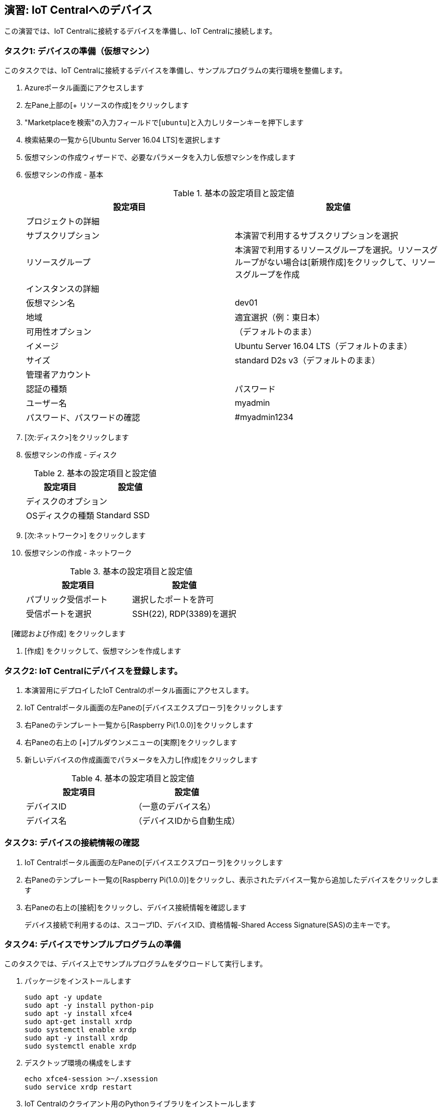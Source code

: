 ## 演習: IoT Centralへのデバイス

この演習では、IoT Centralに接続するデバイスを準備し、IoT Centralに接続します。

### タスク1: デバイスの準備（仮想マシン）

このタスクでは、IoT Centralに接続するデバイスを準備し、サンプルプログラムの実行環境を整備します。

. Azureポータル画面にアクセスします

. 左Pane上部の[+ リソースの作成]をクリックします

. "Marketplaceを検索"の入力フィールドで[`ubuntu`]と入力しリターンキーを押下します

. 検索結果の一覧から[Ubuntu Server 16.04 LTS]を選択します

. 仮想マシンの作成ウィザードで、必要なパラメータを入力し仮想マシンを作成します

. 仮想マシンの作成 - 基本
+
.基本の設定項目と設定値
[cols="2*", options="header"]
|===
|設定項目
|設定値

2+|プロジェクトの詳細

|サブスクリプション
|本演習で利用するサブスクリプションを選択

|リソースグループ
|本演習で利用するリソースグループを選択。リソースグループがない場合は[新規作成]をクリックして、リソースグループを作成

2+|インスタンスの詳細

|仮想マシン名
|dev01

|地域
|適宜選択（例：東日本）

|可用性オプション
|（デフォルトのまま）

|イメージ
|Ubuntu Server 16.04 LTS（デフォルトのまま）

|サイズ
|standard D2s v3（デフォルトのまま）

2+|管理者アカウント

|認証の種類
|パスワード

|ユーザー名
|myadmin

|パスワード、パスワードの確認
|#myadmin1234

|===

. [次:ディスク>]をクリックします

. 仮想マシンの作成 - ディスク
+
.基本の設定項目と設定値
[cols="2*", options="header"]
|===
|設定項目
|設定値

2+|ディスクのオプション

|OSディスクの種類
|Standard SSD

|===

. [次:ネットワーク>] をクリックします

. 仮想マシンの作成 - ネットワーク
+
.基本の設定項目と設定値
[cols="2*", options="header"]
|===
|設定項目
|設定値

|パブリック受信ポート
|選択したポートを許可

|受信ポートを選択
|SSH(22), RDP(3389)を選択

|===

.　[確認および作成] をクリックします

. [作成] をクリックして、仮想マシンを作成します


### タスク2: IoT Centralにデバイスを登録します。

. 本演習用にデプロイしたIoT Centralのポータル画面にアクセスします。

. IoT Centralポータル画面の左Paneの[デバイスエクスプローラ]をクリックします

. 右Paneのテンプレート一覧から[Raspberry Pi(1.0.0)]をクリックします

. 右Paneの右上の [+]プルダウンメニューの[実際]をクリックします

. 新しいデバイスの作成画面でパラメータを入力し[作成]をクリックします
+
.基本の設定項目と設定値
[cols="2*", options="header"]
|===
|設定項目
|設定値

|デバイスID
|（一意のデバイス名）

|デバイス名
|（デバイスIDから自動生成）

|===


### タスク3: デバイスの接続情報の確認

. IoT Centralポータル画面の左Paneの[デバイスエクスプローラ]をクリックします

. 右Paneのテンプレート一覧の[Raspberry Pi(1.0.0)]をクリックし、表示されたデバイス一覧から追加したデバイスをクリックします

. 右Paneの右上の[接続]をクリックし、デバイス接続情報を確認します
+
デバイス接続で利用するのは、スコープID、デバイスID、資格情報-Shared Access Signature(SAS)の主キーです。


### タスク4: デバイスでサンプルプログラムの準備

このタスクでは、デバイス上でサンプルプログラムをダウロードして実行します。

. パッケージをインストールします
+
```
sudo apt -y update
sudo apt -y install python-pip
sudo apt -y install xfce4
sudo apt-get install xrdp
sudo systemctl enable xrdp
sudo apt -y install xrdp
sudo systemctl enable xrdp
```
. デスクトップ環境の構成をします
+
```
echo xfce4-session >~/.xsession
sudo service xrdp restart
```

. IoT Centralのクライアント用のPythonライブラリをインストールします
+
```
pip install iotc
```

. サンプルプログラムをダウンロードします
+
```
wget https://raw.githubusercontent.com/Azure/iot-central-firmware/master/RaspberryPi/app.py
```

. サンプルプログラムを編集します
+
編集前
+
```
 8 deviceId = "DEVICE_ID"
 9 scopeId = "SCOPE_ID"
10 deviceKey = "PRIMARY/SECONDARY device KEY"
11
12 iotc = iotc.Device(scopeId, deviceKey, deviceId, IOTConnectType.IOTC_CONNECT_SYMM_KEY)
```
+
編集後
+
```
 8 deviceId = "dev01"
 9 scopeId = "0ne00057EA0"
10 deviceKey = "QwgEEPmzZTd4XEQi64MHx3CDmFvXorfnkQNQmWsB4p0="
11
12 iotc = iotc.Device(scopeId, deviceKey, deviceId, IOTConnectType.IOTC_CONNECT_SYMM_KEY)
```

### タスク5: サンプルプログラムの実行

このタスクでは、サンプルプログラムを実行してテレメトリデータをIoT Centralに送信され、IoT Centralで可視化されていることを確認します。

. サンプルアプリケーションの実行
+
```
python app.py
```

. ブラウザで本演習用の IoT Central にアクセスします

. 左Paneでデバイスエクスプローラをクリックします

. 右Paneのテンプレート一覧からRaspberry Piを選択し、デバイス一覧の対象となるデバイスをクリックします
